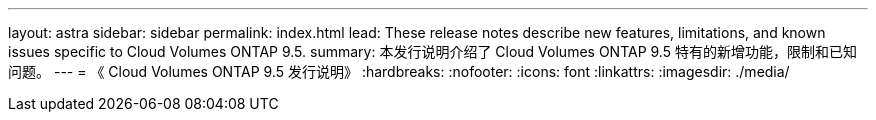 ---
layout: astra 
sidebar: sidebar 
permalink: index.html 
lead: These release notes describe new features, limitations, and known issues specific to Cloud Volumes ONTAP 9.5. 
summary: 本发行说明介绍了 Cloud Volumes ONTAP 9.5 特有的新增功能，限制和已知问题。 
---
= 《 Cloud Volumes ONTAP 9.5 发行说明》
:hardbreaks:
:nofooter: 
:icons: font
:linkattrs: 
:imagesdir: ./media/


